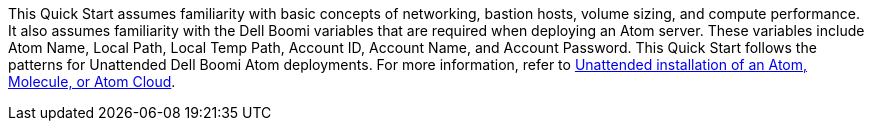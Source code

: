 // Replace the content in <>
// Describe or link to specific knowledge requirements; for example: “familiarity with basic concepts in the areas of networking, database operations, and data encryption” or “familiarity with <software>.”

This Quick Start assumes familiarity with basic concepts of networking, bastion hosts, volume sizing, and compute performance. It also assumes familiarity with the Dell Boomi variables that are required when deploying an Atom server. These variables include Atom Name, Local Path, Local Temp Path, Account ID, Account Name, and Account Password. This Quick Start follows the patterns for Unattended Dell Boomi Atom deployments. For more information, refer to https://help.boomi.com/bundle/integration/page/c-atm-Unattended_installation_of_Atom_Molecule_or_Cloud.html[Unattended installation of an Atom, Molecule, or Atom Cloud].

